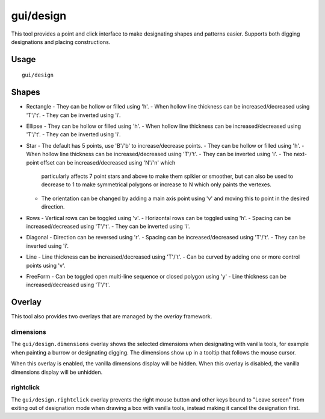 
gui/design
==========

.. dfhack-tool::
    :summary: Design designation utility with shapes.
    :tags: fort design productivity interface map

This tool provides a point and click interface to make designating shapes
and patterns easier. Supports both digging designations and placing
constructions.

Usage
-----

::

    gui/design

Shapes
------

- Rectangle
  - They can be hollow or filled using 'h'.
  - When hollow line thickness can be increased/decreased using 'T'/'t'.
  - They can be inverted using 'i'.
- Ellipse
  - They can be hollow or filled using 'h'.
  - When hollow line thickness can be increased/decreased using 'T'/'t'.
  - They can be inverted using 'i'.
- Star
  - The default has 5 points, use 'B'/'b' to increase/decrease points.
  - They can be hollow or filled using 'h'.
  - When hollow line thickness can be increased/decreased using 'T'/'t'.
  - They can be inverted using 'i'.
  - The next-point offset can be increased/decreased using 'N'/'n' which
    particularly affects 7 point stars and above to make them spikier or
    smoother, but can also be used to decrease to 1 to make symmetrical
    polygons or increase to N which only paints the vertexes.
  - The orientation can be changed by adding a main axis point using 'v' and
    moving this to point in the desired direction.
- Rows
  - Vertical rows can be toggled using 'v'.
  - Horizontal rows can be toggled using 'h'.
  - Spacing can be increased/decreased using 'T'/'t'.
  - They can be inverted using 'i'.
- Diagonal
  - Direction can be reversed using 'r'.
  - Spacing can be increased/decreased using 'T'/'t'.
  - They can be inverted using 'i'.
- Line
  - Line thickness can be increased/decreased using 'T'/'t'.
  - Can be curved by adding one or more control points using 'v'.
- FreeForm
  - Can be toggled open multi-line sequence or closed polygon using 'y'
  - Line thickness can be increased/decreased using 'T'/'t'.


Overlay
-------

This tool also provides two overlays that are managed by the `overlay`
framework.

dimensions
~~~~~~~~~~

The ``gui/design.dimensions`` overlay shows the selected dimensions when
designating with vanilla tools, for example when painting a burrow or
designating digging. The dimensions show up in a tooltip that follows the mouse
cursor.

When this overlay is enabled, the vanilla dimensions display will be hidden.
When this overlay is disabled, the vanilla dimensions display will be unhidden.

rightclick
~~~~~~~~~~

The ``gui/design.rightclick`` overlay prevents the right mouse button and other
keys bound to "Leave screen" from exiting out of designation mode when drawing
a box with vanilla tools, instead making it cancel the designation first.

